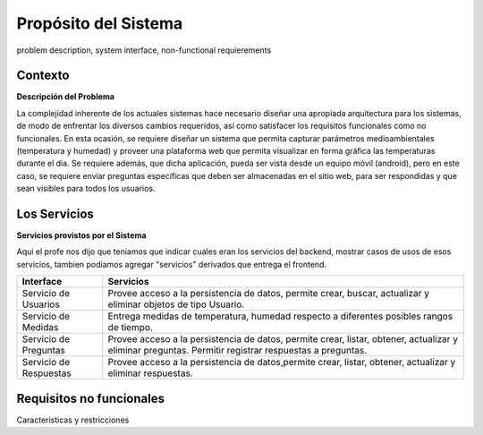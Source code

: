 Propósito del Sistema 
=========================
problem description, system interface, non-functional requierements


Contexto
-------------


**Descripción del Problema**


La complejidad inherente de los actuales sistemas hace necesario diseñar una apropiada
arquitectura para los sistemas, de modo de enfrentar los diversos cambios requeridos, así
como satisfacer los requisitos funcionales como no funcionales.
En esta ocasión, se requiere diseñar un sistema que permita capturar parámetros
medioambientales (temperatura y humedad) y proveer una plataforma web que permita
visualizar en forma gráfica las temperaturas durante el dia. Se requiere además, que dicha
aplicación, pueda ser vista desde un equipo móvil (android), pero en este caso, se requiere
enviar preguntas específicas que deben ser almacenadas en el sitio web, para ser
respondidas y que sean visibles para todos los usuarios.


Los Servicios
-------------

**Servicios provistos por el Sistema**

Aqui el profe nos dijo que teniamos que indicar cuales eran los servicios del backend,
mostrar casos de usos de esos servicios, tambien podiamos agregar "servicios" derivados que entrega el frontend.

==========================  ===============================================================
 Interface                   Servicios
==========================  ===============================================================
 Servicio de Usuarios        Provee acceso a la persistencia de datos, permite
                             crear, buscar, actualizar y eliminar objetos de tipo Usuario.
                           
 Servicio de Medidas         Entrega medidas de temperatura, humedad respecto a diferentes
                             posibles rangos de tiempo.
 Servicio de Preguntas       Provee acceso a la persistencia de datos, permite
                             crear, listar, obtener, actualizar y eliminar preguntas.
                             Permitir registrar respuestas a preguntas.
 Servicio de Respuestas      Provee acceso a la persistencia de datos,permite
                             crear, listar, obtener, actualizar y eliminar respuestas.
==========================  ===============================================================

Requisitos no funcionales
-------------------------

Caracteristicas y restricciones

